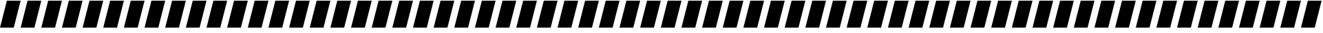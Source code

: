 SplineFontDB: 3.0
FontName: Acid3MathML-Italic
FullName: Acid3MathML-Italic
FamilyName: Acid3MathML
Weight: Italic
Copyright: 
Version: 001.000
ItalicAngle: 0
UnderlinePosition: -102.4
UnderlineWidth: 51.2
Ascent: 512
Descent: 512
LayerCount: 2
Layer: 0 0 "Arri+AOgA-re"  1
Layer: 1 0 "Avant"  0
NeedsXUIDChange: 1
XUID: [1021 298 1341886361 3354600]
FSType: 8
OS2Version: 0
OS2_WeightWidthSlopeOnly: 0
OS2_UseTypoMetrics: 1
CreationTime: 1361221735
ModificationTime: 1363989648
PfmFamily: 17
TTFWeight: 500
TTFWidth: 5
LineGap: 94
VLineGap: 0
OS2TypoAscent: 0
OS2TypoAOffset: 1
OS2TypoDescent: 0
OS2TypoDOffset: 1
OS2TypoLinegap: 94
OS2WinAscent: 0
OS2WinAOffset: 1
OS2WinDescent: 0
OS2WinDOffset: 1
HheadAscent: 0
HheadAOffset: 1
HheadDescent: 0
HheadDOffset: 1
OS2Vendor: 'PfEd'
MarkAttachClasses: 1
DEI: 91125
LangName: 1033 
Encoding: UnicodeFull
UnicodeInterp: none
NameList: Adobe Glyph List
DisplaySize: -24
AntiAlias: 1
FitToEm: 1
WinInfo: 50 50 15
TeXData: 1 0 0 346030 173015 115343 0 1048576 115343 783286 444596 497025 792723 393216 433062 380633 303038 157286 324010 404750 52429 2506097 1059062 262144
BeginChars: 1114112 119

StartChar: gradient
Encoding: 8711 8711 0
Width: 768
Flags: W
HStem: -512 21G<0 517> -512 21G<0 517> 492 20G<251 768> 492 20G<251 768>
LayerCount: 2
Fore
SplineSet
0 -512 m 0xa0
 256 512 l 0
 768 512 l 0
 512 -512 l 0
 0 -512 l 0xa0
EndSplineSet
Validated: 1
EndChar

StartChar: partialdiff
Encoding: 8706 8706 1
Width: 768
Flags: W
HStem: -512 21G<0 517> -512 21G<0 517> 492 20G<251 768> 492 20G<251 768>
LayerCount: 2
Fore
SplineSet
0 -512 m 0xa0
 256 512 l 0
 768 512 l 0
 512 -512 l 0
 0 -512 l 0xa0
EndSplineSet
Validated: 1
EndChar

StartChar: A
Encoding: 65 65 2
Width: 768
Flags: HMW
LayerCount: 2
Fore
SplineSet
0 -512 m 0
 256 512 l 0
 768 512 l 0
 512 -512 l 0
 0 -512 l 0
EndSplineSet
Validated: 1
EndChar

StartChar: B
Encoding: 66 66 3
Width: 768
Flags: HMW
LayerCount: 2
Fore
SplineSet
0 -512 m 0
 256 512 l 0
 768 512 l 0
 512 -512 l 0
 0 -512 l 0
EndSplineSet
Validated: 1
EndChar

StartChar: C
Encoding: 67 67 4
Width: 768
Flags: HMW
LayerCount: 2
Fore
SplineSet
0 -512 m 0
 256 512 l 0
 768 512 l 0
 512 -512 l 0
 0 -512 l 0
EndSplineSet
Validated: 1
EndChar

StartChar: D
Encoding: 68 68 5
Width: 768
Flags: HMW
LayerCount: 2
Fore
SplineSet
0 -512 m 0
 256 512 l 0
 768 512 l 0
 512 -512 l 0
 0 -512 l 0
EndSplineSet
Validated: 1
EndChar

StartChar: E
Encoding: 69 69 6
Width: 768
Flags: HMW
LayerCount: 2
Fore
SplineSet
0 -512 m 0
 256 512 l 0
 768 512 l 0
 512 -512 l 0
 0 -512 l 0
EndSplineSet
Validated: 1
EndChar

StartChar: F
Encoding: 70 70 7
Width: 768
Flags: HMW
LayerCount: 2
Fore
SplineSet
0 -512 m 0
 256 512 l 0
 768 512 l 0
 512 -512 l 0
 0 -512 l 0
EndSplineSet
Validated: 1
EndChar

StartChar: G
Encoding: 71 71 8
Width: 768
Flags: HMW
LayerCount: 2
Fore
SplineSet
0 -512 m 0
 256 512 l 0
 768 512 l 0
 512 -512 l 0
 0 -512 l 0
EndSplineSet
Validated: 1
EndChar

StartChar: H
Encoding: 72 72 9
Width: 768
Flags: HMW
LayerCount: 2
Fore
SplineSet
0 -512 m 0
 256 512 l 0
 768 512 l 0
 512 -512 l 0
 0 -512 l 0
EndSplineSet
Validated: 1
EndChar

StartChar: I
Encoding: 73 73 10
Width: 768
Flags: HMW
LayerCount: 2
Fore
SplineSet
0 -512 m 0
 256 512 l 0
 768 512 l 0
 512 -512 l 0
 0 -512 l 0
EndSplineSet
Validated: 1
EndChar

StartChar: J
Encoding: 74 74 11
Width: 768
Flags: HMW
LayerCount: 2
Fore
SplineSet
0 -512 m 0
 256 512 l 0
 768 512 l 0
 512 -512 l 0
 0 -512 l 0
EndSplineSet
Validated: 1
EndChar

StartChar: K
Encoding: 75 75 12
Width: 768
Flags: HMW
LayerCount: 2
Fore
SplineSet
0 -512 m 0
 256 512 l 0
 768 512 l 0
 512 -512 l 0
 0 -512 l 0
EndSplineSet
Validated: 1
EndChar

StartChar: L
Encoding: 76 76 13
Width: 768
Flags: HMW
LayerCount: 2
Fore
SplineSet
0 -512 m 0
 256 512 l 0
 768 512 l 0
 512 -512 l 0
 0 -512 l 0
EndSplineSet
Validated: 1
EndChar

StartChar: M
Encoding: 77 77 14
Width: 768
Flags: HMW
LayerCount: 2
Fore
SplineSet
0 -512 m 0
 256 512 l 0
 768 512 l 0
 512 -512 l 0
 0 -512 l 0
EndSplineSet
Validated: 1
EndChar

StartChar: N
Encoding: 78 78 15
Width: 768
Flags: HMW
LayerCount: 2
Fore
SplineSet
0 -512 m 0
 256 512 l 0
 768 512 l 0
 512 -512 l 0
 0 -512 l 0
EndSplineSet
Validated: 1
EndChar

StartChar: O
Encoding: 79 79 16
Width: 768
Flags: HMW
LayerCount: 2
Fore
SplineSet
0 -512 m 0
 256 512 l 0
 768 512 l 0
 512 -512 l 0
 0 -512 l 0
EndSplineSet
Validated: 1
EndChar

StartChar: P
Encoding: 80 80 17
Width: 768
Flags: HMW
LayerCount: 2
Fore
SplineSet
0 -512 m 0
 256 512 l 0
 768 512 l 0
 512 -512 l 0
 0 -512 l 0
EndSplineSet
Validated: 1
EndChar

StartChar: Q
Encoding: 81 81 18
Width: 768
Flags: HMW
LayerCount: 2
Fore
SplineSet
0 -512 m 0
 256 512 l 0
 768 512 l 0
 512 -512 l 0
 0 -512 l 0
EndSplineSet
Validated: 1
EndChar

StartChar: R
Encoding: 82 82 19
Width: 768
Flags: HMW
LayerCount: 2
Fore
SplineSet
0 -512 m 0
 256 512 l 0
 768 512 l 0
 512 -512 l 0
 0 -512 l 0
EndSplineSet
Validated: 1
EndChar

StartChar: S
Encoding: 83 83 20
Width: 768
Flags: HMW
LayerCount: 2
Fore
SplineSet
0 -512 m 0
 256 512 l 0
 768 512 l 0
 512 -512 l 0
 0 -512 l 0
EndSplineSet
Validated: 1
EndChar

StartChar: T
Encoding: 84 84 21
Width: 768
Flags: HMW
LayerCount: 2
Fore
SplineSet
0 -512 m 0
 256 512 l 0
 768 512 l 0
 512 -512 l 0
 0 -512 l 0
EndSplineSet
Validated: 1
EndChar

StartChar: U
Encoding: 85 85 22
Width: 768
Flags: HMW
LayerCount: 2
Fore
SplineSet
0 -512 m 0
 256 512 l 0
 768 512 l 0
 512 -512 l 0
 0 -512 l 0
EndSplineSet
Validated: 1
EndChar

StartChar: V
Encoding: 86 86 23
Width: 768
Flags: HMW
LayerCount: 2
Fore
SplineSet
0 -512 m 0
 256 512 l 0
 768 512 l 0
 512 -512 l 0
 0 -512 l 0
EndSplineSet
Validated: 1
EndChar

StartChar: W
Encoding: 87 87 24
Width: 768
Flags: HMW
LayerCount: 2
Fore
SplineSet
0 -512 m 0
 256 512 l 0
 768 512 l 0
 512 -512 l 0
 0 -512 l 0
EndSplineSet
Validated: 1
EndChar

StartChar: X
Encoding: 88 88 25
Width: 768
Flags: HMW
LayerCount: 2
Fore
SplineSet
0 -512 m 0
 256 512 l 0
 768 512 l 0
 512 -512 l 0
 0 -512 l 0
EndSplineSet
Validated: 1
EndChar

StartChar: Y
Encoding: 89 89 26
Width: 768
Flags: HMW
LayerCount: 2
Fore
SplineSet
0 -512 m 0
 256 512 l 0
 768 512 l 0
 512 -512 l 0
 0 -512 l 0
EndSplineSet
Validated: 1
EndChar

StartChar: Z
Encoding: 90 90 27
Width: 768
Flags: HMW
LayerCount: 2
Fore
SplineSet
0 -512 m 0
 256 512 l 0
 768 512 l 0
 512 -512 l 0
 0 -512 l 0
EndSplineSet
Validated: 1
EndChar

StartChar: a
Encoding: 97 97 28
Width: 768
Flags: HMW
LayerCount: 2
Fore
SplineSet
0 -512 m 0
 256 512 l 0
 768 512 l 0
 512 -512 l 0
 0 -512 l 0
EndSplineSet
Validated: 1
EndChar

StartChar: b
Encoding: 98 98 29
Width: 768
Flags: HMW
LayerCount: 2
Fore
SplineSet
0 -512 m 0
 256 512 l 0
 768 512 l 0
 512 -512 l 0
 0 -512 l 0
EndSplineSet
Validated: 1
EndChar

StartChar: c
Encoding: 99 99 30
Width: 768
Flags: HMW
LayerCount: 2
Fore
SplineSet
0 -512 m 0
 256 512 l 0
 768 512 l 0
 512 -512 l 0
 0 -512 l 0
EndSplineSet
Validated: 1
EndChar

StartChar: d
Encoding: 100 100 31
Width: 768
Flags: HMW
LayerCount: 2
Fore
SplineSet
0 -512 m 0
 256 512 l 0
 768 512 l 0
 512 -512 l 0
 0 -512 l 0
EndSplineSet
Validated: 1
EndChar

StartChar: e
Encoding: 101 101 32
Width: 768
Flags: HMW
LayerCount: 2
Fore
SplineSet
0 -512 m 0
 256 512 l 0
 768 512 l 0
 512 -512 l 0
 0 -512 l 0
EndSplineSet
Validated: 1
EndChar

StartChar: f
Encoding: 102 102 33
Width: 768
Flags: HMW
LayerCount: 2
Fore
SplineSet
0 -512 m 0
 256 512 l 0
 768 512 l 0
 512 -512 l 0
 0 -512 l 0
EndSplineSet
Validated: 1
EndChar

StartChar: g
Encoding: 103 103 34
Width: 768
Flags: HMW
LayerCount: 2
Fore
SplineSet
0 -512 m 0
 256 512 l 0
 768 512 l 0
 512 -512 l 0
 0 -512 l 0
EndSplineSet
Validated: 1
EndChar

StartChar: h
Encoding: 104 104 35
Width: 768
Flags: HMW
LayerCount: 2
Fore
SplineSet
0 -512 m 0
 256 512 l 0
 768 512 l 0
 512 -512 l 0
 0 -512 l 0
EndSplineSet
Validated: 1
EndChar

StartChar: i
Encoding: 105 105 36
Width: 768
Flags: HMW
LayerCount: 2
Fore
SplineSet
0 -512 m 0
 256 512 l 0
 768 512 l 0
 512 -512 l 0
 0 -512 l 0
EndSplineSet
Validated: 1
EndChar

StartChar: j
Encoding: 106 106 37
Width: 768
Flags: HMW
LayerCount: 2
Fore
SplineSet
0 -512 m 0
 256 512 l 0
 768 512 l 0
 512 -512 l 0
 0 -512 l 0
EndSplineSet
Validated: 1
EndChar

StartChar: k
Encoding: 107 107 38
Width: 768
Flags: HMW
LayerCount: 2
Fore
SplineSet
0 -512 m 0
 256 512 l 0
 768 512 l 0
 512 -512 l 0
 0 -512 l 0
EndSplineSet
Validated: 1
EndChar

StartChar: l
Encoding: 108 108 39
Width: 768
Flags: HMW
LayerCount: 2
Fore
SplineSet
0 -512 m 0
 256 512 l 0
 768 512 l 0
 512 -512 l 0
 0 -512 l 0
EndSplineSet
Validated: 1
EndChar

StartChar: m
Encoding: 109 109 40
Width: 768
Flags: HMW
LayerCount: 2
Fore
SplineSet
0 -512 m 0
 256 512 l 0
 768 512 l 0
 512 -512 l 0
 0 -512 l 0
EndSplineSet
Validated: 1
EndChar

StartChar: n
Encoding: 110 110 41
Width: 768
Flags: HMW
LayerCount: 2
Fore
SplineSet
0 -512 m 0
 256 512 l 0
 768 512 l 0
 512 -512 l 0
 0 -512 l 0
EndSplineSet
Validated: 1
EndChar

StartChar: o
Encoding: 111 111 42
Width: 768
Flags: HMW
LayerCount: 2
Fore
SplineSet
0 -512 m 0
 256 512 l 0
 768 512 l 0
 512 -512 l 0
 0 -512 l 0
EndSplineSet
Validated: 1
EndChar

StartChar: p
Encoding: 112 112 43
Width: 768
Flags: HMW
LayerCount: 2
Fore
SplineSet
0 -512 m 0
 256 512 l 0
 768 512 l 0
 512 -512 l 0
 0 -512 l 0
EndSplineSet
Validated: 1
EndChar

StartChar: q
Encoding: 113 113 44
Width: 768
Flags: HMW
LayerCount: 2
Fore
SplineSet
0 -512 m 0
 256 512 l 0
 768 512 l 0
 512 -512 l 0
 0 -512 l 0
EndSplineSet
Validated: 1
EndChar

StartChar: r
Encoding: 114 114 45
Width: 768
Flags: HMW
LayerCount: 2
Fore
SplineSet
0 -512 m 0
 256 512 l 0
 768 512 l 0
 512 -512 l 0
 0 -512 l 0
EndSplineSet
Validated: 1
EndChar

StartChar: s
Encoding: 115 115 46
Width: 768
Flags: HMW
LayerCount: 2
Fore
SplineSet
0 -512 m 0
 256 512 l 0
 768 512 l 0
 512 -512 l 0
 0 -512 l 0
EndSplineSet
Validated: 1
EndChar

StartChar: t
Encoding: 116 116 47
Width: 768
Flags: HMW
LayerCount: 2
Fore
SplineSet
0 -512 m 0
 256 512 l 0
 768 512 l 0
 512 -512 l 0
 0 -512 l 0
EndSplineSet
Validated: 1
EndChar

StartChar: u
Encoding: 117 117 48
Width: 768
Flags: HMW
LayerCount: 2
Fore
SplineSet
0 -512 m 0
 256 512 l 0
 768 512 l 0
 512 -512 l 0
 0 -512 l 0
EndSplineSet
Validated: 1
EndChar

StartChar: v
Encoding: 118 118 49
Width: 768
Flags: HMW
LayerCount: 2
Fore
SplineSet
0 -512 m 0
 256 512 l 0
 768 512 l 0
 512 -512 l 0
 0 -512 l 0
EndSplineSet
Validated: 1
EndChar

StartChar: w
Encoding: 119 119 50
Width: 768
Flags: HMW
LayerCount: 2
Fore
SplineSet
0 -512 m 0
 256 512 l 0
 768 512 l 0
 512 -512 l 0
 0 -512 l 0
EndSplineSet
Validated: 1
EndChar

StartChar: x
Encoding: 120 120 51
Width: 768
Flags: HMW
LayerCount: 2
Fore
SplineSet
0 -512 m 0
 256 512 l 0
 768 512 l 0
 512 -512 l 0
 0 -512 l 0
EndSplineSet
Validated: 1
EndChar

StartChar: y
Encoding: 121 121 52
Width: 768
Flags: HMW
LayerCount: 2
Fore
SplineSet
0 -512 m 0
 256 512 l 0
 768 512 l 0
 512 -512 l 0
 0 -512 l 0
EndSplineSet
Validated: 1
EndChar

StartChar: z
Encoding: 122 122 53
Width: 768
Flags: HMW
LayerCount: 2
Fore
SplineSet
0 -512 m 0
 256 512 l 0
 768 512 l 0
 512 -512 l 0
 0 -512 l 0
EndSplineSet
Validated: 1
EndChar

StartChar: zero
Encoding: 48 48 54
Width: 768
Flags: HMW
LayerCount: 2
Fore
SplineSet
0 -512 m 0
 256 512 l 0
 768 512 l 0
 512 -512 l 0
 0 -512 l 0
EndSplineSet
Validated: 1
EndChar

StartChar: one
Encoding: 49 49 55
Width: 768
Flags: HMW
LayerCount: 2
Fore
SplineSet
0 -512 m 0
 256 512 l 0
 768 512 l 0
 512 -512 l 0
 0 -512 l 0
EndSplineSet
Validated: 1
EndChar

StartChar: two
Encoding: 50 50 56
Width: 768
Flags: HMW
LayerCount: 2
Fore
SplineSet
0 -512 m 0
 256 512 l 0
 768 512 l 0
 512 -512 l 0
 0 -512 l 0
EndSplineSet
Validated: 1
EndChar

StartChar: three
Encoding: 51 51 57
Width: 768
Flags: HMW
LayerCount: 2
Fore
SplineSet
0 -512 m 0
 256 512 l 0
 768 512 l 0
 512 -512 l 0
 0 -512 l 0
EndSplineSet
Validated: 1
EndChar

StartChar: four
Encoding: 52 52 58
Width: 768
Flags: HMW
LayerCount: 2
Fore
SplineSet
0 -512 m 0
 256 512 l 0
 768 512 l 0
 512 -512 l 0
 0 -512 l 0
EndSplineSet
Validated: 1
EndChar

StartChar: five
Encoding: 53 53 59
Width: 768
Flags: HMW
LayerCount: 2
Fore
SplineSet
0 -512 m 0
 256 512 l 0
 768 512 l 0
 512 -512 l 0
 0 -512 l 0
EndSplineSet
Validated: 1
EndChar

StartChar: six
Encoding: 54 54 60
Width: 768
Flags: HMW
LayerCount: 2
Fore
SplineSet
0 -512 m 0
 256 512 l 0
 768 512 l 0
 512 -512 l 0
 0 -512 l 0
EndSplineSet
Validated: 1
EndChar

StartChar: seven
Encoding: 55 55 61
Width: 768
Flags: HMW
LayerCount: 2
Fore
SplineSet
0 -512 m 0
 256 512 l 0
 768 512 l 0
 512 -512 l 0
 0 -512 l 0
EndSplineSet
Validated: 1
EndChar

StartChar: eight
Encoding: 56 56 62
Width: 768
Flags: HMW
LayerCount: 2
Fore
SplineSet
0 -512 m 0
 256 512 l 0
 768 512 l 0
 512 -512 l 0
 0 -512 l 0
EndSplineSet
Validated: 1
EndChar

StartChar: nine
Encoding: 57 57 63
Width: 768
Flags: HMW
LayerCount: 2
Fore
SplineSet
0 -512 m 0
 256 512 l 0
 768 512 l 0
 512 -512 l 0
 0 -512 l 0
EndSplineSet
Validated: 1
EndChar

StartChar: dotlessi
Encoding: 305 305 64
Width: 768
Flags: W
HStem: -512 21G<0 517> -512 21G<0 517> 492 20G<251 768> 492 20G<251 768>
LayerCount: 2
Fore
SplineSet
0 -512 m 0xa0
 256 512 l 0
 768 512 l 0
 512 -512 l 0
 0 -512 l 0xa0
EndSplineSet
Validated: 1
EndChar

StartChar: uni0237
Encoding: 567 567 65
Width: 768
Flags: W
HStem: -512 21G<0 517> -512 21G<0 517> 492 20G<251 768> 492 20G<251 768>
LayerCount: 2
Fore
SplineSet
0 -512 m 0xa0
 256 512 l 0
 768 512 l 0
 512 -512 l 0
 0 -512 l 0xa0
EndSplineSet
Validated: 1
EndChar

StartChar: Alpha
Encoding: 913 913 66
Width: 768
Flags: HMW
LayerCount: 2
Fore
SplineSet
0 -512 m 0
 256 512 l 0
 768 512 l 0
 512 -512 l 0
 0 -512 l 0
EndSplineSet
Validated: 1
EndChar

StartChar: Beta
Encoding: 914 914 67
Width: 768
Flags: HMW
LayerCount: 2
Fore
SplineSet
0 -512 m 0
 256 512 l 0
 768 512 l 0
 512 -512 l 0
 0 -512 l 0
EndSplineSet
Validated: 1
EndChar

StartChar: Gamma
Encoding: 915 915 68
Width: 768
Flags: HMW
LayerCount: 2
Fore
SplineSet
0 -512 m 0
 256 512 l 0
 768 512 l 0
 512 -512 l 0
 0 -512 l 0
EndSplineSet
Validated: 1
EndChar

StartChar: Delta
Encoding: 916 916 69
Width: 768
Flags: HMW
LayerCount: 2
Fore
SplineSet
0 -512 m 0
 256 512 l 0
 768 512 l 0
 512 -512 l 0
 0 -512 l 0
EndSplineSet
Validated: 1
EndChar

StartChar: Epsilon
Encoding: 917 917 70
Width: 768
Flags: HMW
LayerCount: 2
Fore
SplineSet
0 -512 m 0
 256 512 l 0
 768 512 l 0
 512 -512 l 0
 0 -512 l 0
EndSplineSet
Validated: 1
EndChar

StartChar: Zeta
Encoding: 918 918 71
Width: 768
Flags: HMW
LayerCount: 2
Fore
SplineSet
0 -512 m 0
 256 512 l 0
 768 512 l 0
 512 -512 l 0
 0 -512 l 0
EndSplineSet
Validated: 1
EndChar

StartChar: Eta
Encoding: 919 919 72
Width: 768
Flags: HMW
LayerCount: 2
Fore
SplineSet
0 -512 m 0
 256 512 l 0
 768 512 l 0
 512 -512 l 0
 0 -512 l 0
EndSplineSet
Validated: 1
EndChar

StartChar: Theta
Encoding: 920 920 73
Width: 768
Flags: HMW
LayerCount: 2
Fore
SplineSet
0 -512 m 0
 256 512 l 0
 768 512 l 0
 512 -512 l 0
 0 -512 l 0
EndSplineSet
Validated: 1
EndChar

StartChar: Iota
Encoding: 921 921 74
Width: 768
Flags: HMW
LayerCount: 2
Fore
SplineSet
0 -512 m 0
 256 512 l 0
 768 512 l 0
 512 -512 l 0
 0 -512 l 0
EndSplineSet
Validated: 1
EndChar

StartChar: Kappa
Encoding: 922 922 75
Width: 768
Flags: HMW
LayerCount: 2
Fore
SplineSet
0 -512 m 0
 256 512 l 0
 768 512 l 0
 512 -512 l 0
 0 -512 l 0
EndSplineSet
Validated: 1
EndChar

StartChar: Lambda
Encoding: 923 923 76
Width: 768
Flags: HMW
LayerCount: 2
Fore
SplineSet
0 -512 m 0
 256 512 l 0
 768 512 l 0
 512 -512 l 0
 0 -512 l 0
EndSplineSet
Validated: 1
EndChar

StartChar: Mu
Encoding: 924 924 77
Width: 768
Flags: HMW
LayerCount: 2
Fore
SplineSet
0 -512 m 0
 256 512 l 0
 768 512 l 0
 512 -512 l 0
 0 -512 l 0
EndSplineSet
Validated: 1
EndChar

StartChar: Nu
Encoding: 925 925 78
Width: 768
Flags: HMW
LayerCount: 2
Fore
SplineSet
0 -512 m 0
 256 512 l 0
 768 512 l 0
 512 -512 l 0
 0 -512 l 0
EndSplineSet
Validated: 1
EndChar

StartChar: Xi
Encoding: 926 926 79
Width: 768
Flags: HMW
LayerCount: 2
Fore
SplineSet
0 -512 m 0
 256 512 l 0
 768 512 l 0
 512 -512 l 0
 0 -512 l 0
EndSplineSet
Validated: 1
EndChar

StartChar: Omicron
Encoding: 927 927 80
Width: 768
Flags: HMW
LayerCount: 2
Fore
SplineSet
0 -512 m 0
 256 512 l 0
 768 512 l 0
 512 -512 l 0
 0 -512 l 0
EndSplineSet
Validated: 1
EndChar

StartChar: Pi
Encoding: 928 928 81
Width: 768
Flags: HMW
LayerCount: 2
Fore
SplineSet
0 -512 m 0
 256 512 l 0
 768 512 l 0
 512 -512 l 0
 0 -512 l 0
EndSplineSet
Validated: 1
EndChar

StartChar: Rho
Encoding: 929 929 82
Width: 768
Flags: HMW
LayerCount: 2
Fore
SplineSet
0 -512 m 0
 256 512 l 0
 768 512 l 0
 512 -512 l 0
 0 -512 l 0
EndSplineSet
Validated: 1
EndChar

StartChar: Sigma
Encoding: 931 931 83
Width: 768
Flags: HMW
LayerCount: 2
Fore
SplineSet
0 -512 m 0
 256 512 l 0
 768 512 l 0
 512 -512 l 0
 0 -512 l 0
EndSplineSet
Validated: 1
EndChar

StartChar: Tau
Encoding: 932 932 84
Width: 768
Flags: HMW
LayerCount: 2
Fore
SplineSet
0 -512 m 0
 256 512 l 0
 768 512 l 0
 512 -512 l 0
 0 -512 l 0
EndSplineSet
Validated: 1
EndChar

StartChar: Upsilon
Encoding: 933 933 85
Width: 768
Flags: HMW
LayerCount: 2
Fore
SplineSet
0 -512 m 0
 256 512 l 0
 768 512 l 0
 512 -512 l 0
 0 -512 l 0
EndSplineSet
Validated: 1
EndChar

StartChar: Phi
Encoding: 934 934 86
Width: 768
Flags: HMW
LayerCount: 2
Fore
SplineSet
0 -512 m 0
 256 512 l 0
 768 512 l 0
 512 -512 l 0
 0 -512 l 0
EndSplineSet
Validated: 1
EndChar

StartChar: Chi
Encoding: 935 935 87
Width: 768
Flags: HMW
LayerCount: 2
Fore
SplineSet
0 -512 m 0
 256 512 l 0
 768 512 l 0
 512 -512 l 0
 0 -512 l 0
EndSplineSet
Validated: 1
EndChar

StartChar: Psi
Encoding: 936 936 88
Width: 768
Flags: HMW
LayerCount: 2
Fore
SplineSet
0 -512 m 0
 256 512 l 0
 768 512 l 0
 512 -512 l 0
 0 -512 l 0
EndSplineSet
Validated: 1
EndChar

StartChar: Omega
Encoding: 937 937 89
Width: 768
Flags: HMW
LayerCount: 2
Fore
SplineSet
0 -512 m 0
 256 512 l 0
 768 512 l 0
 512 -512 l 0
 0 -512 l 0
EndSplineSet
Validated: 1
EndChar

StartChar: alpha
Encoding: 945 945 90
Width: 768
Flags: HMW
LayerCount: 2
Fore
SplineSet
0 -512 m 0
 256 512 l 0
 768 512 l 0
 512 -512 l 0
 0 -512 l 0
EndSplineSet
Validated: 1
EndChar

StartChar: beta
Encoding: 946 946 91
Width: 768
Flags: HMW
LayerCount: 2
Fore
SplineSet
0 -512 m 0
 256 512 l 0
 768 512 l 0
 512 -512 l 0
 0 -512 l 0
EndSplineSet
Validated: 1
EndChar

StartChar: gamma
Encoding: 947 947 92
Width: 768
Flags: HMW
LayerCount: 2
Fore
SplineSet
0 -512 m 0
 256 512 l 0
 768 512 l 0
 512 -512 l 0
 0 -512 l 0
EndSplineSet
Validated: 1
EndChar

StartChar: delta
Encoding: 948 948 93
Width: 768
Flags: HMW
LayerCount: 2
Fore
SplineSet
0 -512 m 0
 256 512 l 0
 768 512 l 0
 512 -512 l 0
 0 -512 l 0
EndSplineSet
Validated: 1
EndChar

StartChar: epsilon
Encoding: 949 949 94
Width: 768
Flags: HMW
LayerCount: 2
Fore
SplineSet
0 -512 m 0
 256 512 l 0
 768 512 l 0
 512 -512 l 0
 0 -512 l 0
EndSplineSet
Validated: 1
EndChar

StartChar: zeta
Encoding: 950 950 95
Width: 768
Flags: HMW
LayerCount: 2
Fore
SplineSet
0 -512 m 0
 256 512 l 0
 768 512 l 0
 512 -512 l 0
 0 -512 l 0
EndSplineSet
Validated: 1
EndChar

StartChar: eta
Encoding: 951 951 96
Width: 768
Flags: HMW
LayerCount: 2
Fore
SplineSet
0 -512 m 0
 256 512 l 0
 768 512 l 0
 512 -512 l 0
 0 -512 l 0
EndSplineSet
Validated: 1
EndChar

StartChar: theta
Encoding: 952 952 97
Width: 768
Flags: HMW
LayerCount: 2
Fore
SplineSet
0 -512 m 0
 256 512 l 0
 768 512 l 0
 512 -512 l 0
 0 -512 l 0
EndSplineSet
Validated: 1
EndChar

StartChar: iota
Encoding: 953 953 98
Width: 768
Flags: HMW
LayerCount: 2
Fore
SplineSet
0 -512 m 0
 256 512 l 0
 768 512 l 0
 512 -512 l 0
 0 -512 l 0
EndSplineSet
Validated: 1
EndChar

StartChar: kappa
Encoding: 954 954 99
Width: 768
Flags: HMW
LayerCount: 2
Fore
SplineSet
0 -512 m 0
 256 512 l 0
 768 512 l 0
 512 -512 l 0
 0 -512 l 0
EndSplineSet
Validated: 1
EndChar

StartChar: lambda
Encoding: 955 955 100
Width: 768
Flags: HMW
LayerCount: 2
Fore
SplineSet
0 -512 m 0
 256 512 l 0
 768 512 l 0
 512 -512 l 0
 0 -512 l 0
EndSplineSet
Validated: 1
EndChar

StartChar: mu
Encoding: 956 956 101
Width: 768
Flags: HMW
LayerCount: 2
Fore
SplineSet
0 -512 m 0
 256 512 l 0
 768 512 l 0
 512 -512 l 0
 0 -512 l 0
EndSplineSet
Validated: 1
EndChar

StartChar: nu
Encoding: 957 957 102
Width: 768
Flags: HMW
LayerCount: 2
Fore
SplineSet
0 -512 m 0
 256 512 l 0
 768 512 l 0
 512 -512 l 0
 0 -512 l 0
EndSplineSet
Validated: 1
EndChar

StartChar: xi
Encoding: 958 958 103
Width: 768
Flags: HMW
LayerCount: 2
Fore
SplineSet
0 -512 m 0
 256 512 l 0
 768 512 l 0
 512 -512 l 0
 0 -512 l 0
EndSplineSet
Validated: 1
EndChar

StartChar: omicron
Encoding: 959 959 104
Width: 768
Flags: HMW
LayerCount: 2
Fore
SplineSet
0 -512 m 0
 256 512 l 0
 768 512 l 0
 512 -512 l 0
 0 -512 l 0
EndSplineSet
Validated: 1
EndChar

StartChar: pi
Encoding: 960 960 105
Width: 768
Flags: HMW
LayerCount: 2
Fore
SplineSet
0 -512 m 0
 256 512 l 0
 768 512 l 0
 512 -512 l 0
 0 -512 l 0
EndSplineSet
Validated: 1
EndChar

StartChar: rho
Encoding: 961 961 106
Width: 768
Flags: HMW
LayerCount: 2
Fore
SplineSet
0 -512 m 0
 256 512 l 0
 768 512 l 0
 512 -512 l 0
 0 -512 l 0
EndSplineSet
Validated: 1
EndChar

StartChar: sigma1
Encoding: 962 962 107
Width: 768
Flags: HMW
LayerCount: 2
Fore
SplineSet
0 -512 m 0
 256 512 l 0
 768 512 l 0
 512 -512 l 0
 0 -512 l 0
EndSplineSet
Validated: 1
EndChar

StartChar: sigma
Encoding: 963 963 108
Width: 768
Flags: HMW
LayerCount: 2
Fore
SplineSet
0 -512 m 0
 256 512 l 0
 768 512 l 0
 512 -512 l 0
 0 -512 l 0
EndSplineSet
Validated: 1
EndChar

StartChar: tau
Encoding: 964 964 109
Width: 768
Flags: HMW
LayerCount: 2
Fore
SplineSet
0 -512 m 0
 256 512 l 0
 768 512 l 0
 512 -512 l 0
 0 -512 l 0
EndSplineSet
Validated: 1
EndChar

StartChar: upsilon
Encoding: 965 965 110
Width: 768
Flags: HMW
LayerCount: 2
Fore
SplineSet
0 -512 m 0
 256 512 l 0
 768 512 l 0
 512 -512 l 0
 0 -512 l 0
EndSplineSet
Validated: 1
EndChar

StartChar: phi
Encoding: 966 966 111
Width: 768
Flags: HMW
LayerCount: 2
Fore
SplineSet
0 -512 m 0
 256 512 l 0
 768 512 l 0
 512 -512 l 0
 0 -512 l 0
EndSplineSet
Validated: 1
EndChar

StartChar: chi
Encoding: 967 967 112
Width: 768
Flags: HMW
LayerCount: 2
Fore
SplineSet
0 -512 m 0
 256 512 l 0
 768 512 l 0
 512 -512 l 0
 0 -512 l 0
EndSplineSet
Validated: 1
EndChar

StartChar: psi
Encoding: 968 968 113
Width: 768
Flags: HMW
LayerCount: 2
Fore
SplineSet
0 -512 m 0
 256 512 l 0
 768 512 l 0
 512 -512 l 0
 0 -512 l 0
EndSplineSet
Validated: 1
EndChar

StartChar: omega
Encoding: 969 969 114
Width: 768
Flags: HMW
LayerCount: 2
Fore
SplineSet
0 -512 m 0
 256 512 l 0
 768 512 l 0
 512 -512 l 0
 0 -512 l 0
EndSplineSet
Validated: 1
EndChar

StartChar: theta1
Encoding: 977 977 115
Width: 768
Flags: HMW
LayerCount: 2
Fore
SplineSet
0 -512 m 0
 256 512 l 0
 768 512 l 0
 512 -512 l 0
 0 -512 l 0
EndSplineSet
Validated: 1
EndChar

StartChar: phi1
Encoding: 981 981 116
Width: 768
Flags: HMW
LayerCount: 2
Fore
SplineSet
0 -512 m 0
 256 512 l 0
 768 512 l 0
 512 -512 l 0
 0 -512 l 0
EndSplineSet
Validated: 1
EndChar

StartChar: omega1
Encoding: 982 982 117
Width: 768
Flags: HMW
LayerCount: 2
Fore
SplineSet
0 -512 m 0
 256 512 l 0
 768 512 l 0
 512 -512 l 0
 0 -512 l 0
EndSplineSet
Validated: 1
EndChar

StartChar: space
Encoding: 32 32 118
Width: 768
Flags: W
LayerCount: 2
EndChar
EndChars
EndSplineFont
